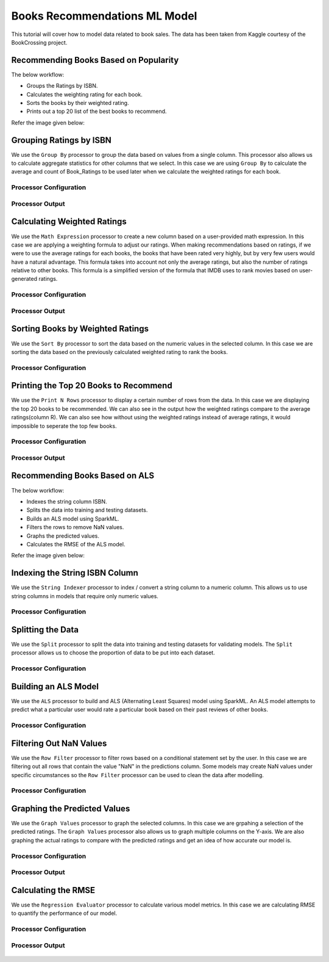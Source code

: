 Books Recommendations ML Model
=============================

This tutorial will cover how to model data related to book sales. The data has been taken from Kaggle courtesy of the BookCrossing project. 

Recommending Books Based on Popularity
-------------------------
The below workflow: 

* Groups the Ratings by ISBN.
* Calculates the weighting rating for each book.
* Sorts the books by their weighted rating.
* Prints out a top 20 list of the best books to recommend.

Refer the image given below:

   .. figure:: ../../../_assets/tutorials/data-engineering/books-recommendations/books-popularity2.png
      :alt: books-recommendations
      :width: 70%
   

Grouping Ratings by ISBN
-----------------------------------

We use the ``Group By`` processor to group the data based on values from a single column. This processor also allows us to calculate aggregate statistics for other columns that we select. In this case we are using ``Group By`` to calculate the average and count of Book_Ratings to be used later when we calculate the weighted ratings for each book.  

Processor Configuration
^^^^^^^^^^^^^^^^^^^^^^^^^

   .. figure:: ../../../_assets/tutorials/data-engineering/books-recommendations/BRP_Group_By_Config.PNG
      :alt: titanic-data-cleaning
      :width: 75%

   
Processor Output
^^^^^^^^^^^^^^^^^

   .. figure:: ../../../_assets/tutorials/data-engineering/books-recommendations/BRP_Group_By_Output.PNG
      :alt: titanic-data-cleaning
      :width: 75%

   
Calculating Weighted Ratings
-----------------------

We use the ``Math Expression`` processor to create a new column based on a user-provided math expression. In this case we are applying a weighting formula to adjust our ratings. When making recommendations based on ratings, if we were to use the average ratings for each books, the books that have been rated very highly, but by very few users would have a natural advantage. This formula takes into account not only the average ratings, but also the number of ratings relative to other books. This formula is a simplified version of the formula that IMDB uses to rank movies based on user-generated ratings. 

Processor Configuration
^^^^^^^^^^^^^^^^^^^^^^^^^

   .. figure:: ../../../_assets/tutorials/data-engineering/books-recommendations/BRP_Math_Config.PNG
      :alt: titanic-data-cleaning
      :width: 75%

   
Processor Output
^^^^^^^^^^^^^^^^^

   .. figure:: ../../../_assets/tutorials/data-engineering/books-recommendations/BRP_Math_Output.PNG
      :alt: titanic-data-cleaning
      :width: 75%


Sorting Books by Weighted Ratings
------------------------

We use the ``Sort By`` processor to sort the data based on the numeric values in the selected column. In this case we are sorting the data based on the previously calculated weighted rating to rank the books. 

Processor Configuration
^^^^^^^^^^^^^^^^^^^^^^^^^

   .. figure:: ../../../_assets/tutorials/data-engineering/books-recommendations/BRP_Sort_Config.PNG
      :alt: titanic-data-cleaning
      :width: 75%

   
Printing the Top 20 Books to Recommend
----------------------

We use the ``Print N Rows`` processor to display a certain number of rows from the data. In this case we are displaying the top 20 books to be recommended. We can also see in the output how the weighted ratings compare to the average ratings(column R). We can also see how without using the weighted ratings instead of average ratings, it would impossible to seperate the top few books.  

Processor Configuration
^^^^^^^^^^^^^^^^^^^^^^^^^

   .. figure:: ../../../_assets/tutorials/data-engineering/books-recommendations/BRP_Print_Config.PNG
      :alt: titanic-data-cleaning
      :width: 75%

   
Processor Output
^^^^^^^^^^^^^^^^^

   .. figure:: ../../../_assets/tutorials/data-engineering/books-recommendations/BRP_Print_Output.PNG
      :alt: titanic-data-cleaning
      :width: 75%




Recommending Books Based on ALS
-------------------------
The below workflow: 

* Indexes the string column ISBN.
* Splits the data into training and testing datasets.
* Builds an ALS model using SparkML.
* Filters the rows to remove NaN values.
* Graphs the predicted values.
* Calculates the RMSE of the ALS model.

Refer the image given below:

   .. figure:: ../../../_assets/tutorials/data-engineering/books-recommendations/books_als.PNG
      :alt: books-recommendations
      :width: 70%
   
   
   
Indexing the String ISBN Column
------------------------

We use the ``String Indexer`` processor to index / convert a string column to a numeric column. This allows us to use string columns in models that require only numeric values. 

Processor Configuration
^^^^^^^^^^^^^^^^^^^^^^^^^

   .. figure:: ../../../_assets/tutorials/data-engineering/books-recommendations/BRA_String_Indexer_Config.PNG
      :alt: titanic-data-cleaning
      :width: 75%
   
   
Splitting the Data
------------------------

We use the ``Split`` processor to split the data into training and testing datasets for validating models. The ``Split`` processor allows us to choose the proportion of data to be put into each dataset. 

Processor Configuration
^^^^^^^^^^^^^^^^^^^^^^^^^

   .. figure:: ../../../_assets/tutorials/data-engineering/books-recommendations/BRA_Split_Config.PNG
      :alt: titanic-data-cleaning
      :width: 75%
   
   
Building an ALS Model
------------------------

We use the ``ALS`` processor to build and ALS (Alternating Least Squares) model using SparkML. An ALS model attempts to predict what a particular user would rate a particular book based on their past reviews of other books. 

Processor Configuration
^^^^^^^^^^^^^^^^^^^^^^^^^

   .. figure:: ../../../_assets/tutorials/data-engineering/books-recommendations/BRA_ALS_Config.PNG
      :alt: titanic-data-cleaning
      :width: 75%
   
   
Filtering Out NaN Values
------------------------

We use the ``Row Filter`` processor to filter rows based on a conditional statement set by the user. In this case we are filtering out all rows that contain the value "NaN" in the predictions column. Some models may create NaN values under specific circumstances so the ``Row Filter`` processor can be used to clean the data after modelling. 

Processor Configuration
^^^^^^^^^^^^^^^^^^^^^^^^^

   .. figure:: ../../../_assets/tutorials/data-engineering/books-recommendations/BRA_Row_Filter_Config.PNG
      :alt: titanic-data-cleaning
      :width: 75%
   
   
Graphing the Predicted Values
----------------------

We use the ``Graph Values`` processor to graph the selected columns. In this case we are grpahing a selection of the predicted ratings. The ``Graph Values`` processor also allows us to graph multiple columns on the Y-axis. We are also graphing the actual ratings to compare with the predicted ratings and get an idea of how accurate our model is. 

Processor Configuration
^^^^^^^^^^^^^^^^^^^^^^^^^

   .. figure:: ../../../_assets/tutorials/data-engineering/books-recommendations/BRA_Graph_Config.PNG
      :alt: titanic-data-cleaning
      :width: 75%

   
Processor Output
^^^^^^^^^^^^^^^^^

   .. figure:: ../../../_assets/tutorials/data-engineering/books-recommendations/BRA_Graph_Output.PNG
      :alt: titanic-data-cleaning
      :width: 75%
   
   
Calculating the RMSE
----------------------

We use the ``Regression Evaluator`` processor to calculate various model metrics. In this case we are calculating RMSE to quantify the performance of our model. 

Processor Configuration
^^^^^^^^^^^^^^^^^^^^^^^^^

   .. figure:: ../../../_assets/tutorials/data-engineering/books-recommendations/BRA_Evaluator_Config.PNG
      :alt: titanic-data-cleaning
      :width: 75%

   
Processor Output
^^^^^^^^^^^^^^^^^

   .. figure:: ../../../_assets/tutorials/data-engineering/books-recommendations/BRA_Evaluator_Output.PNG
      :alt: titanic-data-cleaning
      :width: 75%
